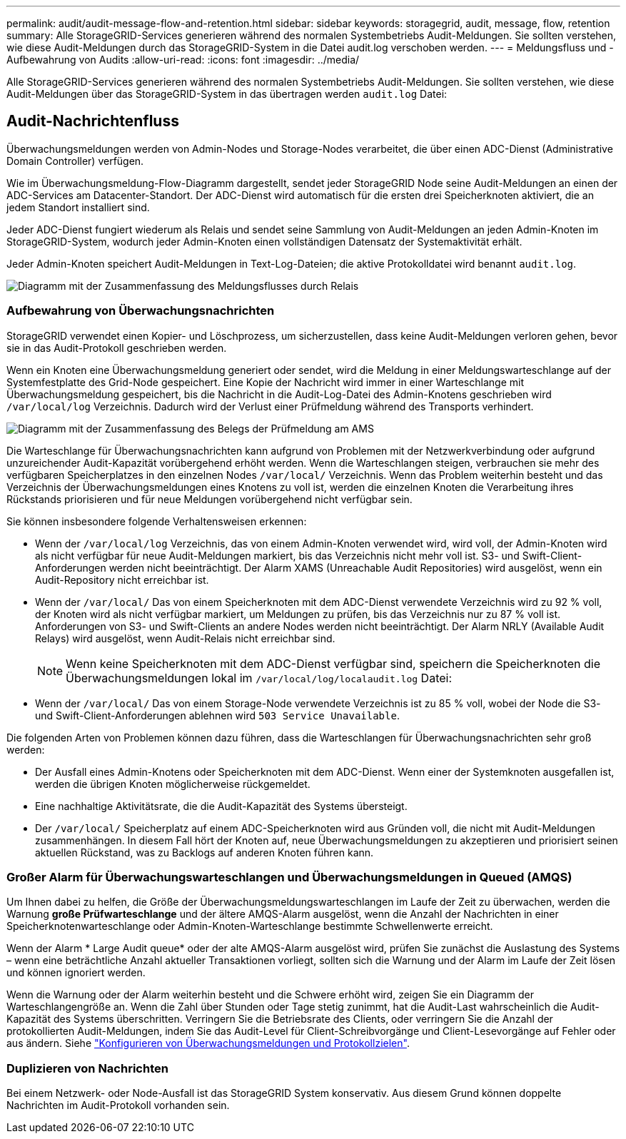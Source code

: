 ---
permalink: audit/audit-message-flow-and-retention.html 
sidebar: sidebar 
keywords: storagegrid, audit, message, flow, retention 
summary: Alle StorageGRID-Services generieren während des normalen Systembetriebs Audit-Meldungen. Sie sollten verstehen, wie diese Audit-Meldungen durch das StorageGRID-System in die Datei audit.log verschoben werden. 
---
= Meldungsfluss und -Aufbewahrung von Audits
:allow-uri-read: 
:icons: font
:imagesdir: ../media/


[role="lead"]
Alle StorageGRID-Services generieren während des normalen Systembetriebs Audit-Meldungen. Sie sollten verstehen, wie diese Audit-Meldungen über das StorageGRID-System in das übertragen werden `audit.log` Datei:



== Audit-Nachrichtenfluss

Überwachungsmeldungen werden von Admin-Nodes und Storage-Nodes verarbeitet, die über einen ADC-Dienst (Administrative Domain Controller) verfügen.

Wie im Überwachungsmeldung-Flow-Diagramm dargestellt, sendet jeder StorageGRID Node seine Audit-Meldungen an einen der ADC-Services am Datacenter-Standort. Der ADC-Dienst wird automatisch für die ersten drei Speicherknoten aktiviert, die an jedem Standort installiert sind.

Jeder ADC-Dienst fungiert wiederum als Relais und sendet seine Sammlung von Audit-Meldungen an jeden Admin-Knoten im StorageGRID-System, wodurch jeder Admin-Knoten einen vollständigen Datensatz der Systemaktivität erhält.

Jeder Admin-Knoten speichert Audit-Meldungen in Text-Log-Dateien; die aktive Protokolldatei wird benannt `audit.log`.

image::../media/audit_message_flow.gif[Diagramm mit der Zusammenfassung des Meldungsflusses durch Relais]



=== Aufbewahrung von Überwachungsnachrichten

StorageGRID verwendet einen Kopier- und Löschprozess, um sicherzustellen, dass keine Audit-Meldungen verloren gehen, bevor sie in das Audit-Protokoll geschrieben werden.

Wenn ein Knoten eine Überwachungsmeldung generiert oder sendet, wird die Meldung in einer Meldungswarteschlange auf der Systemfestplatte des Grid-Node gespeichert. Eine Kopie der Nachricht wird immer in einer Warteschlange mit Überwachungsmeldung gespeichert, bis die Nachricht in die Audit-Log-Datei des Admin-Knotens geschrieben wird `/var/local/log` Verzeichnis. Dadurch wird der Verlust einer Prüfmeldung während des Transports verhindert.

image::../media/audit_message_retention.gif[Diagramm mit der Zusammenfassung des Belegs der Prüfmeldung am AMS]

Die Warteschlange für Überwachungsnachrichten kann aufgrund von Problemen mit der Netzwerkverbindung oder aufgrund unzureichender Audit-Kapazität vorübergehend erhöht werden. Wenn die Warteschlangen steigen, verbrauchen sie mehr des verfügbaren Speicherplatzes in den einzelnen Nodes `/var/local/` Verzeichnis. Wenn das Problem weiterhin besteht und das Verzeichnis der Überwachungsmeldungen eines Knotens zu voll ist, werden die einzelnen Knoten die Verarbeitung ihres Rückstands priorisieren und für neue Meldungen vorübergehend nicht verfügbar sein.

Sie können insbesondere folgende Verhaltensweisen erkennen:

* Wenn der `/var/local/log` Verzeichnis, das von einem Admin-Knoten verwendet wird, wird voll, der Admin-Knoten wird als nicht verfügbar für neue Audit-Meldungen markiert, bis das Verzeichnis nicht mehr voll ist. S3- und Swift-Client-Anforderungen werden nicht beeinträchtigt. Der Alarm XAMS (Unreachable Audit Repositories) wird ausgelöst, wenn ein Audit-Repository nicht erreichbar ist.
* Wenn der `/var/local/` Das von einem Speicherknoten mit dem ADC-Dienst verwendete Verzeichnis wird zu 92 % voll, der Knoten wird als nicht verfügbar markiert, um Meldungen zu prüfen, bis das Verzeichnis nur zu 87 % voll ist. Anforderungen von S3- und Swift-Clients an andere Nodes werden nicht beeinträchtigt. Der Alarm NRLY (Available Audit Relays) wird ausgelöst, wenn Audit-Relais nicht erreichbar sind.
+

NOTE: Wenn keine Speicherknoten mit dem ADC-Dienst verfügbar sind, speichern die Speicherknoten die Überwachungsmeldungen lokal im `/var/local/log/localaudit.log` Datei:

* Wenn der `/var/local/` Das von einem Storage-Node verwendete Verzeichnis ist zu 85 % voll, wobei der Node die S3- und Swift-Client-Anforderungen ablehnen wird `503 Service Unavailable`.


Die folgenden Arten von Problemen können dazu führen, dass die Warteschlangen für Überwachungsnachrichten sehr groß werden:

* Der Ausfall eines Admin-Knotens oder Speicherknoten mit dem ADC-Dienst. Wenn einer der Systemknoten ausgefallen ist, werden die übrigen Knoten möglicherweise rückgemeldet.
* Eine nachhaltige Aktivitätsrate, die die Audit-Kapazität des Systems übersteigt.
* Der `/var/local/` Speicherplatz auf einem ADC-Speicherknoten wird aus Gründen voll, die nicht mit Audit-Meldungen zusammenhängen. In diesem Fall hört der Knoten auf, neue Überwachungsmeldungen zu akzeptieren und priorisiert seinen aktuellen Rückstand, was zu Backlogs auf anderen Knoten führen kann.




=== Großer Alarm für Überwachungswarteschlangen und Überwachungsmeldungen in Queued (AMQS)

Um Ihnen dabei zu helfen, die Größe der Überwachungsmeldungswarteschlangen im Laufe der Zeit zu überwachen, werden die Warnung *große Prüfwarteschlange* und der ältere AMQS-Alarm ausgelöst, wenn die Anzahl der Nachrichten in einer Speicherknotenwarteschlange oder Admin-Knoten-Warteschlange bestimmte Schwellenwerte erreicht.

Wenn der Alarm * Large Audit queue* oder der alte AMQS-Alarm ausgelöst wird, prüfen Sie zunächst die Auslastung des Systems – wenn eine beträchtliche Anzahl aktueller Transaktionen vorliegt, sollten sich die Warnung und der Alarm im Laufe der Zeit lösen und können ignoriert werden.

Wenn die Warnung oder der Alarm weiterhin besteht und die Schwere erhöht wird, zeigen Sie ein Diagramm der Warteschlangengröße an. Wenn die Zahl über Stunden oder Tage stetig zunimmt, hat die Audit-Last wahrscheinlich die Audit-Kapazität des Systems überschritten. Verringern Sie die Betriebsrate des Clients, oder verringern Sie die Anzahl der protokollierten Audit-Meldungen, indem Sie das Audit-Level für Client-Schreibvorgänge und Client-Lesevorgänge auf Fehler oder aus ändern. Siehe link:../monitor/configure-audit-messages.html["Konfigurieren von Überwachungsmeldungen und Protokollzielen"].



=== Duplizieren von Nachrichten

Bei einem Netzwerk- oder Node-Ausfall ist das StorageGRID System konservativ. Aus diesem Grund können doppelte Nachrichten im Audit-Protokoll vorhanden sein.
